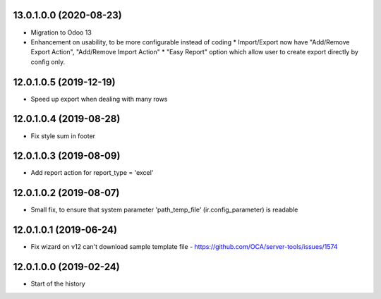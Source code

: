 13.0.1.0.0 (2020-08-23)
~~~~~~~~~~~~~~~~~~~~~~~

* Migration to Odoo 13
* Enhancement on usability, to be more configurable instead of coding
  * Import/Export now have "Add/Remove Export Action", "Add/Remove Import Action"
  * "Easy Report" option which allow user to create export directly by config only.

12.0.1.0.5 (2019-12-19)
~~~~~~~~~~~~~~~~~~~~~~~

* Speed up export when dealing with many rows

12.0.1.0.4 (2019-08-28)
~~~~~~~~~~~~~~~~~~~~~~~

* Fix style sum in footer

12.0.1.0.3 (2019-08-09)
~~~~~~~~~~~~~~~~~~~~~~~

* Add report action for report_type = 'excel'

12.0.1.0.2 (2019-08-07)
~~~~~~~~~~~~~~~~~~~~~~~

* Small fix, to ensure that system parameter 'path_temp_file' (ir.config_parameter) is readable

12.0.1.0.1 (2019-06-24)
~~~~~~~~~~~~~~~~~~~~~~~

* Fix wizard on v12 can't download sample template file - https://github.com/OCA/server-tools/issues/1574

12.0.1.0.0 (2019-02-24)
~~~~~~~~~~~~~~~~~~~~~~~

* Start of the history
